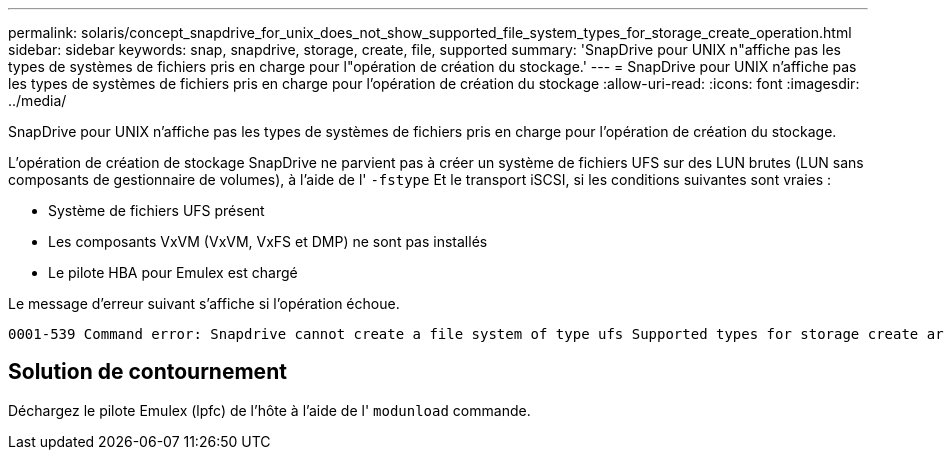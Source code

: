 ---
permalink: solaris/concept_snapdrive_for_unix_does_not_show_supported_file_system_types_for_storage_create_operation.html 
sidebar: sidebar 
keywords: snap, snapdrive, storage, create, file, supported 
summary: 'SnapDrive pour UNIX n"affiche pas les types de systèmes de fichiers pris en charge pour l"opération de création du stockage.' 
---
= SnapDrive pour UNIX n'affiche pas les types de systèmes de fichiers pris en charge pour l'opération de création du stockage
:allow-uri-read: 
:icons: font
:imagesdir: ../media/


[role="lead"]
SnapDrive pour UNIX n'affiche pas les types de systèmes de fichiers pris en charge pour l'opération de création du stockage.

L'opération de création de stockage SnapDrive ne parvient pas à créer un système de fichiers UFS sur des LUN brutes (LUN sans composants de gestionnaire de volumes), à l'aide de l' `-fstype` Et le transport iSCSI, si les conditions suivantes sont vraies :

* Système de fichiers UFS présent
* Les composants VxVM (VxVM, VxFS et DMP) ne sont pas installés
* Le pilote HBA pour Emulex est chargé


Le message d'erreur suivant s'affiche si l'opération échoue.

[listing]
----
0001-539 Command error: Snapdrive cannot create a file system of type ufs Supported types for storage create are:
----


== Solution de contournement

Déchargez le pilote Emulex (lpfc) de l'hôte à l'aide de l' `modunload` commande.
